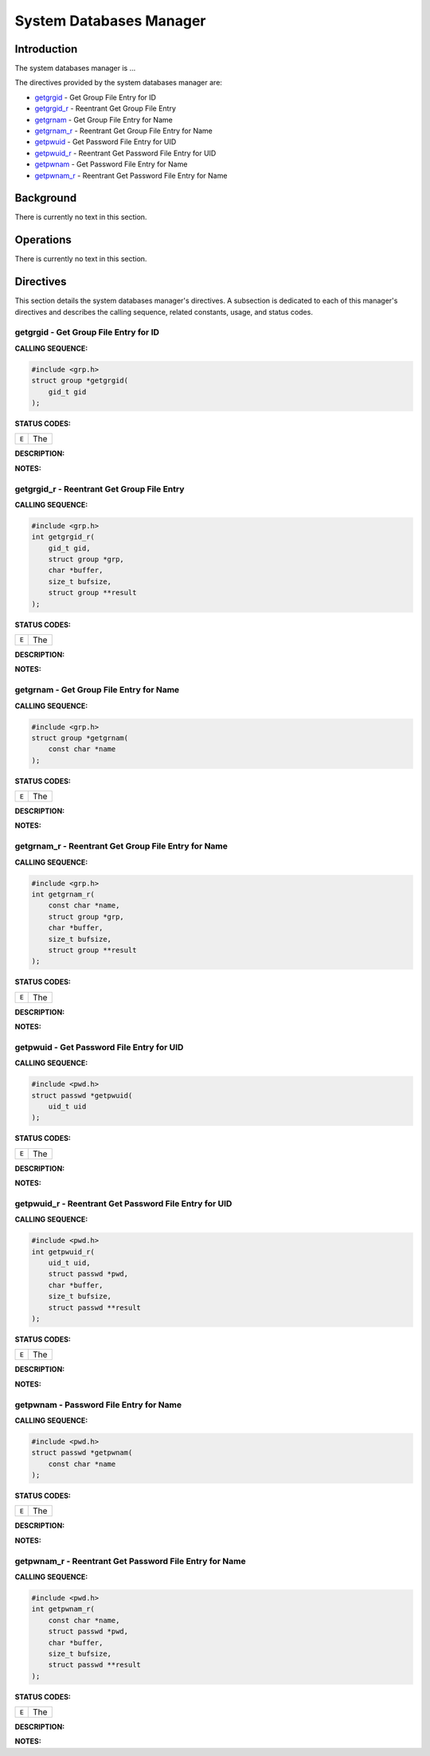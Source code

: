 .. comment SPDX-License-Identifier: CC-BY-SA-4.0

.. Copyright (C) 1988, 2002 On-Line Applications Research Corporation (OAR)

System Databases Manager
########################

Introduction
============

The system databases manager is ...

The directives provided by the system databases manager are:

- getgrgid_ - Get Group File Entry for ID

- getgrgid_r_ - Reentrant Get Group File Entry

- getgrnam_ - Get Group File Entry for Name

- getgrnam_r_ - Reentrant Get Group File Entry for Name

- getpwuid_ - Get Password File Entry for UID

- getpwuid_r_ - Reentrant Get Password File Entry for UID

- getpwnam_ - Get Password File Entry for Name

- getpwnam_r_ - Reentrant Get Password File Entry for Name

Background
==========

There is currently no text in this section.

Operations
==========

There is currently no text in this section.

Directives
==========

This section details the system databases manager's directives.  A subsection
is dedicated to each of this manager's directives and describes the calling
sequence, related constants, usage, and status codes.

.. _getgrgid:

getgrgid - Get Group File Entry for ID
--------------------------------------
.. index:: getgrgid
.. index:: get group file entry for id

**CALLING SEQUENCE:**

.. code-block:: c

    #include <grp.h>
    struct group *getgrgid(
        gid_t gid
    );

**STATUS CODES:**

.. list-table::
 :class: rtems-table

 * - ``E``
   - The

**DESCRIPTION:**

**NOTES:**

.. _getgrgid_r:

getgrgid_r - Reentrant Get Group File Entry
-------------------------------------------
.. index:: getgrgid_r
.. index:: reentrant get group file entry

**CALLING SEQUENCE:**

.. code-block:: c

    #include <grp.h>
    int getgrgid_r(
        gid_t gid,
        struct group *grp,
        char *buffer,
        size_t bufsize,
        struct group **result
    );

**STATUS CODES:**

.. list-table::
 :class: rtems-table

 * - ``E``
   - The

**DESCRIPTION:**

**NOTES:**

.. _getgrnam:

getgrnam - Get Group File Entry for Name
----------------------------------------
.. index:: getgrnam
.. index:: get group file entry for name

**CALLING SEQUENCE:**

.. code-block:: c

    #include <grp.h>
    struct group *getgrnam(
        const char *name
    );

**STATUS CODES:**

.. list-table::
 :class: rtems-table

 * - ``E``
   - The

**DESCRIPTION:**

**NOTES:**

.. _getgrnam_r:

getgrnam_r - Reentrant Get Group File Entry for Name
----------------------------------------------------
.. index:: getgrnam_r
.. index:: reentrant get group file entry for name

**CALLING SEQUENCE:**

.. code-block:: c

    #include <grp.h>
    int getgrnam_r(
        const char *name,
        struct group *grp,
        char *buffer,
        size_t bufsize,
        struct group **result
    );

**STATUS CODES:**

.. list-table::
 :class: rtems-table

 * - ``E``
   - The

**DESCRIPTION:**

**NOTES:**

.. _getpwuid:

getpwuid - Get Password File Entry for UID
------------------------------------------
.. index:: getpwuid
.. index:: get password file entry for uid

**CALLING SEQUENCE:**

.. code-block:: c

    #include <pwd.h>
    struct passwd *getpwuid(
        uid_t uid
    );

**STATUS CODES:**

.. list-table::
 :class: rtems-table

 * - ``E``
   - The

**DESCRIPTION:**

**NOTES:**

.. _getpwuid_r:

getpwuid_r - Reentrant Get Password File Entry for UID
------------------------------------------------------
.. index:: getpwuid_r
.. index:: reentrant get password file entry for uid

**CALLING SEQUENCE:**

.. code-block:: c

    #include <pwd.h>
    int getpwuid_r(
        uid_t uid,
        struct passwd *pwd,
        char *buffer,
        size_t bufsize,
        struct passwd **result
    );

**STATUS CODES:**

.. list-table::
 :class: rtems-table

 * - ``E``
   - The

**DESCRIPTION:**

**NOTES:**

.. _getpwnam:

getpwnam - Password File Entry for Name
---------------------------------------
.. index:: getpwnam
.. index:: password file entry for name

**CALLING SEQUENCE:**

.. code-block:: c

    #include <pwd.h>
    struct passwd *getpwnam(
        const char *name
    );

**STATUS CODES:**

.. list-table::
 :class: rtems-table

 * - ``E``
   - The

**DESCRIPTION:**

**NOTES:**

.. _getpwnam_r:

getpwnam_r - Reentrant Get Password File Entry for Name
-------------------------------------------------------
.. index:: getpwnam_r
.. index:: reentrant get password file entry for name

**CALLING SEQUENCE:**

.. code-block:: c

    #include <pwd.h>
    int getpwnam_r(
        const char *name,
        struct passwd *pwd,
        char *buffer,
        size_t bufsize,
        struct passwd **result
    );

**STATUS CODES:**

.. list-table::
 :class: rtems-table

 * - ``E``
   - The

**DESCRIPTION:**

**NOTES:**
